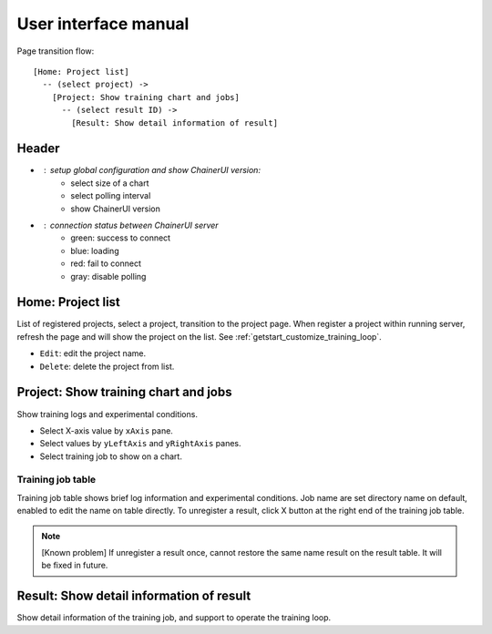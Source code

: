 .. _ui:

User interface manual
=====================

Page transition flow::

  [Home: Project list]
    -- (select project) ->
      [Project: Show training chart and jobs]
        -- (select result ID) ->
          [Result: Show detail information of result]

Header
------

.. image:: ../../images/header_green.png

.. |header_config| image::  ../../images/header_config.png
   :scale: 50%

.. |header_status_green| image:: ../../images/header_status_green.png
   :scale: 50%

* |header_config| : setup global configuration and show ChainerUI version:
    * select size of a chart
    * select polling interval
    * show ChainerUI version
* |header_status_green| : connection status between ChainerUI server
    * green: success to connect
    * blue: loading
    * red: fail to connect
    * gray: disable polling

Home: Project list
------------------

.. image:: ../../images/home_project_list.png

List of registered projects, select a project, transition to the project page. When register a project within running server, refresh the page and will show the project on the list. See :ref:`getstart_customize_training_loop`.

* ``Edit``: edit the project name.
* ``Delete``: delete the project from list.

Project: Show training chart and jobs
-------------------------------------

.. image:: ../../images/project_main.png

Show training logs and experimental conditions.

* Select X-axis value by ``xAxis`` pane.
* Select values by ``yLeftAxis`` and ``yRightAxis`` panes.
* Select training job to show on a chart.


.. _ui_training_job_table:

Training job table
~~~~~~~~~~~~~~~~~~

.. image:: ../../images/result_table_condition_sample.png

Training job table shows brief log information and experimental conditions. Job name are set directory name on default, enabled to edit the name on table directly. To unregister a result, click X button at the right end of the training job table.

.. note::

   [Known problem] If unregister a result once, cannot restore the same name result on the result table. It will be fixed in future.


.. _ui_detail_page:

Result: Show detail information of result
-----------------------------------------

.. image:: ../../images/result_detail.png

Show detail information of the training job, and support to operate the training loop.
